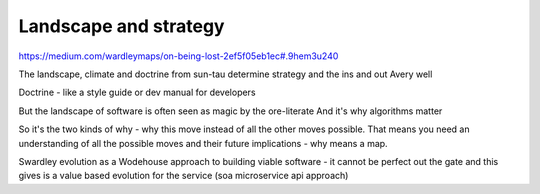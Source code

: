 ======================
Landscape and strategy
======================


https://medium.com/wardleymaps/on-being-lost-2ef5f05eb1ec#.9hem3u240

The landscape, climate and doctrine from sun-tau determine strategy and the ins and out Avery well

Doctrine - like a style guide or dev manual for developers

But the landscape of software is often seen as magic by the ore-literate
And it's why algorithms matter



So it's the two kinds of why - why this move instead of all the other moves possible. That means you need an understanding of all the possible moves and their future implications - why means a map.

Swardley evolution as a Wodehouse approach to building viable software - it cannot be perfect out the gate and this gives is a value based evolution for the service (soa microservice api approach)
